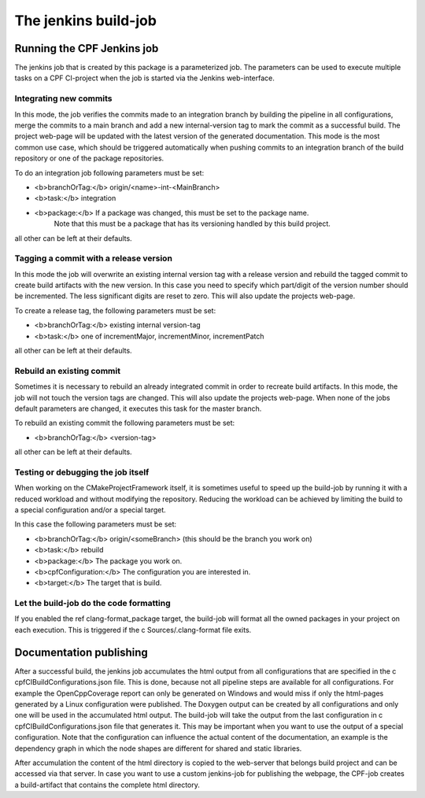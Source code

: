 
The jenkins build-job
=====================

Running the CPF Jenkins job
---------------------------

The jenkins job that is created by this package is a parameterized job. The parameters can be used to
execute multiple tasks on a CPF CI-project when the job is started via the Jenkins web-interface.


Integrating new commits
^^^^^^^^^^^^^^^^^^^^^^^

In this mode, the job verifies the commits made to an integration branch by building the pipeline in all
configurations, merge the commits to a main branch and add a new internal-version tag to mark
the commit as a successful build. The project web-page will be updated with the latest version of the 
generated documentation. This mode is the most common use case, which should be triggered automatically 
when pushing commits to an integration branch of the build repository or one of the package repositories.

To do an integration job following parameters must be set:

- <b>branchOrTag:</b> origin/\<name\>-int-\<MainBranch\>
- <b>task:</b> integration
- <b>package:</b>   If a package was changed, this must be set to the package name.
                    Note that this must be a package that has its versioning handled by
                    this build project.


all other can be left at their defaults.


Tagging a commit with a release version
^^^^^^^^^^^^^^^^^^^^^^^^^^^^^^^^^^^^^^^

In this mode the job will overwrite an existing internal version tag with a release version and rebuild
the tagged commit to create build artifacts with the new version. In this case you need to specify which 
part/digit of the version number should be incremented. The less significant digits are reset to zero. 
This will also update the projects web-page.

To create a release tag, the following parameters must be set:

- <b>branchOrTag:</b>  existing internal version-tag
- <b>task:</b>         one of incrementMajor, incrementMinor, incrementPatch

all other can be left at their defaults.


Rebuild an existing commit
^^^^^^^^^^^^^^^^^^^^^^^^^^

Sometimes it is necessary to rebuild an already integrated commit in order to recreate build artifacts.
In this mode, the job will not touch the version tags are changed. This will also update the projects web-page.
When none of the jobs default parameters are changed, it executes this task for the master branch.

To rebuild an existing commit the following parameters must be set:

- <b>branchOrTag:</b>  \<version-tag\>

all other can be left at their defaults.


Testing or debugging the job itself
^^^^^^^^^^^^^^^^^^^^^^^^^^^^^^^^^^^

When working on the CMakeProjectFramework itself, it is sometimes useful to speed up the build-job by running it
with a reduced workload and without modifying the repository. Reducing the workload can be achieved by limiting
the build to a special configuration and/or a special target.

In this case the following parameters must be set:

- <b>branchOrTag:</b>       origin/\<someBranch\>  (this should be the branch you work on)
- <b>task:</b>              rebuild
- <b>package:</b>           The package you work on.
- <b>cpfConfiguration:</b>  The configuration you are interested in.
- <b>target:</b>            The target that is build.


Let the build-job do the code formatting
^^^^^^^^^^^^^^^^^^^^^^^^^^^^^^^^^^^^^^^^

If you enabled the \ref clang-format_package target, the build-job will
format all the owned packages in your project on each execution.
This is triggered if the \c Sources/.clang-format file exits.


Documentation publishing
------------------------

After a successful build, the jenkins job accumulates the html output from all configurations
that are specified in the \c cpfCIBuildConfigurations.json file. This is done, because not all
pipeline steps are available for all configurations. For example the OpenCppCoverage report can
only be generated on Windows and would miss if only the html-pages generated by a Linux configuration
were published. The Doxygen output can be created by all configurations and only one will be used
in the accumulated html output. The build-job will take the output from the last configuration
in \c cpfCIBuildConfigurations.json file that generates it. This may be important when you want
to use the output of a special configuration. Note that the configuration can influence the actual
content of the documentation, an example is the dependency graph in which the node shapes are different
for shared and static libraries.

After accumulation the content of the html directory is copied to the web-server that belongs build
project and can be accessed via that server. In case you want to use a custom jenkins-job for publishing the
webpage, the CPF-job creates a build-artifact that contains the complete html directory.

